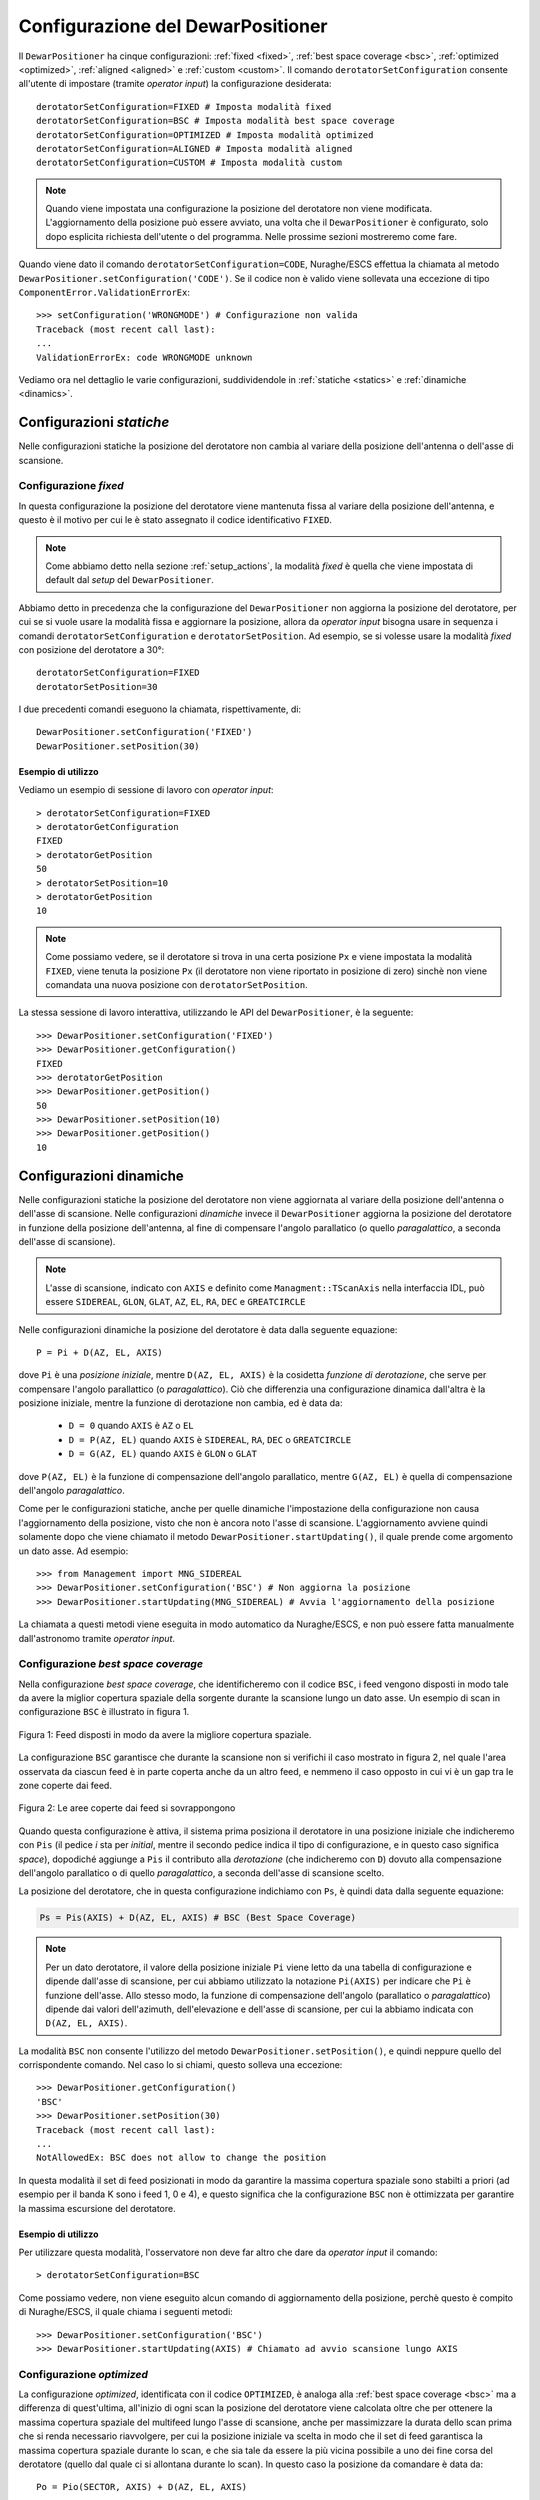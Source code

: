 .. _configurations:

**********************************
Configurazione del DewarPositioner
**********************************

Il ``DewarPositioner`` ha cinque configurazioni:
:ref:`fixed <fixed>`,
:ref:`best space coverage <bsc>`, :ref:`optimized <optimized>`,
:ref:`aligned <aligned>` e :ref:`custom <custom>`.
Il comando ``derotatorSetConfiguration`` consente all'utente di impostare
(tramite *operator input*) la configurazione desiderata::

  derotatorSetConfiguration=FIXED # Imposta modalità fixed
  derotatorSetConfiguration=BSC # Imposta modalità best space coverage
  derotatorSetConfiguration=OPTIMIZED # Imposta modalità optimized
  derotatorSetConfiguration=ALIGNED # Imposta modalità aligned
  derotatorSetConfiguration=CUSTOM # Imposta modalità custom

.. note:: Quando viene impostata una configurazione la
   posizione del derotatore non viene modificata. L'aggiornamento della
   posizione può essere avviato, una volta che il ``DewarPositioner`` è
   configurato, solo dopo esplicita richiesta dell'utente o del programma.
   Nelle prossime sezioni mostreremo come fare.

Quando viene dato il comando ``derotatorSetConfiguration=CODE``, Nuraghe/ESCS
effettua la chiamata al metodo ``DewarPositioner.setConfiguration('CODE')``.
Se il codice non è valido viene sollevata una eccezione di tipo 
``ComponentError.ValidationErrorEx``::

    >>> setConfiguration('WRONGMODE') # Configurazione non valida
    Traceback (most recent call last):
    ...
    ValidationErrorEx: code WRONGMODE unknown


Vediamo ora nel dettaglio le varie configurazioni, suddividendole in
:ref:`statiche <statics>` e :ref:`dinamiche <dinamics>`.


.. _statics:

Configurazioni *statiche*
=========================
Nelle configurazioni statiche la posizione del derotatore non cambia al
variare della posizione dell'antenna o dell'asse di scansione.


.. _fixed:

Configurazione *fixed*
----------------------
In questa configurazione la posizione del derotatore viene mantenuta
fissa al variare della posizione dell'antenna, e questo è il motivo 
per cui le è stato assegnato il codice identificativo ``FIXED``. 

.. note:: Come abbiamo detto nella sezione :ref:`setup_actions`,
          la modalità *fixed* è quella che viene impostata di default
          dal *setup* del ``DewarPositioner``.

Abbiamo detto in precedenza che la configurazione del ``DewarPositioner`` non
aggiorna la posizione del derotatore, per cui se si vuole usare la modalità
fissa e aggiornare la posizione, allora da *operator input* bisogna 
usare in sequenza i comandi ``derotatorSetConfiguration`` e 
``derotatorSetPosition``. Ad esempio, se si volesse usare la modalità
*fixed* con posizione del derotatore a 30°::

    derotatorSetConfiguration=FIXED
    derotatorSetPosition=30

I due precedenti comandi eseguono la chiamata, rispettivamente, di::

    DewarPositioner.setConfiguration('FIXED')
    DewarPositioner.setPosition(30)

Esempio di utilizzo
~~~~~~~~~~~~~~~~~~~
Vediamo un esempio di sessione di lavoro con *operator input*::

    > derotatorSetConfiguration=FIXED
    > derotatorGetConfiguration
    FIXED
    > derotatorGetPosition
    50
    > derotatorSetPosition=10
    > derotatorGetPosition
    10

.. note:: Come possiamo vedere, se il derotatore si trova in 
   una certa posizione ``Px`` e viene impostata
   la modalità ``FIXED``, viene tenuta la posizione ``Px`` (il derotatore
   non viene riportato in posizione di zero) sinchè non viene comandata
   una nuova posizione con ``derotatorSetPosition``.

La stessa sessione di lavoro interattiva, utilizzando le API 
del ``DewarPositioner``, è la seguente::

    >>> DewarPositioner.setConfiguration('FIXED')
    >>> DewarPositioner.getConfiguration()
    FIXED
    >>> derotatorGetPosition
    >>> DewarPositioner.getPosition()
    50
    >>> DewarPositioner.setPosition(10)
    >>> DewarPositioner.getPosition()
    10


.. _dinamics:

Configurazioni dinamiche
========================
Nelle configurazioni statiche la posizione del derotatore non viene
aggiornata al variare della posizione dell'antenna o dell'asse
di scansione. Nelle configurazioni *dinamiche* invece 
il ``DewarPositioner`` aggiorna la posizione del derotatore in funzione
della posizione dell'antenna, al fine di compensare l'angolo parallatico
(o quello *paragalattico*, a seconda dell'asse di scansione). 

.. note:: L'asse di scansione, indicato con ``AXIS`` e
   definito come ``Managment::TScanAxis`` nella interfaccia IDL, può
   essere ``SIDEREAL``, ``GLON``, ``GLAT``, ``AZ``, ``EL``, ``RA``, ``DEC`` e
   ``GREATCIRCLE``

Nelle configurazioni dinamiche la posizione del derotatore è data
dalla seguente equazione::

    P = Pi + D(AZ, EL, AXIS)

dove ``Pi`` è una *posizione iniziale*, mentre ``D(AZ, EL, AXIS)``
è la cosidetta *funzione di derotazione*, che serve
per compensare l'angolo parallattico (o *paragalattico*).
Ciò che differenzia una configurazione
dinamica dall'altra è la posizione iniziale, mentre la 
funzione di derotazione non cambia, ed è data da:

    * ``D = 0`` quando ``AXIS`` è ``AZ`` o ``EL``
    * ``D = P(AZ, EL)`` quando ``AXIS`` è ``SIDEREAL``, ``RA``, ``DEC`` 
      o ``GREATCIRCLE``
    * ``D = G(AZ, EL)`` quando ``AXIS`` è ``GLON`` o ``GLAT``

dove ``P(AZ, EL)`` è la funzione di compensazione dell'angolo parallatico,
mentre ``G(AZ, EL)`` è quella di compensazione dell'angolo *paragalattico*.

Come per le configurazioni statiche, anche per quelle dinamiche 
l'impostazione della configurazione non causa l'aggiornamento della posizione,
visto che non è ancora noto l'asse di scansione. L'aggiornamento avviene quindi
solamente dopo che viene chiamato il metodo ``DewarPositioner.startUpdating()``,
il quale prende come argomento un dato asse. Ad esempio::

    >>> from Management import MNG_SIDEREAL
    >>> DewarPositioner.setConfiguration('BSC') # Non aggiorna la posizione
    >>> DewarPositioner.startUpdating(MNG_SIDEREAL) # Avvia l'aggiornamento della posizione

La chiamata a questi metodi viene eseguita in modo automatico da Nuraghe/ESCS, e 
non può essere fatta manualmente dall'astronomo tramite *operator input*.


.. _bsc:

Configurazione *best space coverage*
------------------------------------
Nella configurazione *best space coverage*, che identificheremo con
il codice ``BSC``, i feed vengono disposti in modo tale da 
avere la miglior copertura spaziale della sorgente durante la scansione
lungo un dato asse. Un esempio di scan in configurazione ``BSC``
è illustrato in figura 1.

.. figure:: images/bestspace.png
   :scale: 80%
   :alt: bestspace
   :align: center

   Figura 1: Feed disposti in modo da avere la migliore copertura spaziale.

La configurazione ``BSC`` garantisce che durante la scansione
non si verifichi il caso mostrato in figura 2, nel quale
l'area osservata da ciascun feed è in parte coperta anche da un altro feed,
e nemmeno il caso opposto in cui vi è un gap tra le zone coperte dai feed.

.. figure:: images/not_bestspace_overlap.png
   :scale: 80%
   :alt: overlap
   :align: center

   Figura 2: Le aree coperte dai feed si sovrappongono

Quando questa configurazione è attiva, il sistema prima posiziona il derotatore
in una posizione iniziale che indicheremo con ``Pis`` (il pedice *i* sta per
*initial*, mentre il secondo pedice indica il tipo di
configurazione, e in questo caso significa *space*),
dopodiché aggiunge a ``Pis`` il contributo alla *derotazione* (che indicheremo
con ``D``) dovuto alla
compensazione dell'angolo parallatico o di quello *paragalattico*, a seconda
dell'asse di scansione scelto. 

La posizione del derotatore, che in questa configurazione indichiamo 
con ``Ps``, è quindi data dalla seguente equazione:

.. code-block:: none

   Ps = Pis(AXIS) + D(AZ, EL, AXIS) # BSC (Best Space Coverage)

.. note:: Per un dato derotatore, il valore della posizione iniziale ``Pi`` 
          viene letto da una tabella di configurazione e
          dipende dall'asse di scansione, per cui abbiamo utilizzato
          la notazione ``Pi(AXIS)`` per indicare che ``Pi`` è funzione 
          dell'asse. Allo stesso modo, la funzione di compensazione
          dell'angolo (parallatico o *paragalattico*) dipende dai 
          valori dell'azimuth, dell'elevazione e dell'asse di scansione,
          per cui la abbiamo indicata con ``D(AZ, EL, AXIS)``.


La modalità ``BSC`` non consente
l'utilizzo del metodo ``DewarPositioner.setPosition()``, e quindi
neppure quello del corrispondente comando. Nel caso lo si chiami,
questo solleva una eccezione::

    >>> DewarPositioner.getConfiguration() 
    'BSC'
    >>> DewarPositioner.setPosition(30) 
    Traceback (most recent call last):
    ...
    NotAllowedEx: BSC does not allow to change the position


In questa modalità il set di feed posizionati in modo da garantire la
massima copertura spaziale sono stabilti a priori (ad esempio per il
banda K sono i feed 1, 0 e 4), e questo significa che la configurazione
``BSC`` non è ottimizzata per garantire la massima escursione del derotatore.

Esempio di utilizzo
~~~~~~~~~~~~~~~~~~~
Per utilizzare questa modalità, l'osservatore non deve far altro che
dare da *operator input* il comando::

    > derotatorSetConfiguration=BSC 

Come possiamo vedere, non viene eseguito alcun comando di aggiornamento della
posizione, perchè questo è compito di Nuraghe/ESCS, il quale chiama i
seguenti metodi::

    >>> DewarPositioner.setConfiguration('BSC')
    >>> DewarPositioner.startUpdating(AXIS) # Chiamato ad avvio scansione lungo AXIS

.. _optimized:

Configurazione *optimized*
--------------------------
La configurazione *optimized*, identificata con il codice ``OPTIMIZED``,
è analoga alla :ref:`best space coverage <bsc>` ma a differenza di
quest'ultima, all'inizio di ogni scan la posizione del derotatore
viene calcolata oltre che per ottenere la massima copertura spaziale del
multifeed lungo l'asse di scansione, anche per massimizzare
la durata dello scan prima che si renda necessario riavvolgere, per cui
la posizione iniziale va scelta in modo che il set di feed garantisca
la massima copertura spaziale durante lo scan, e che sia tale da
essere la più vicina possibile a uno dei fine corsa del derotatore (quello
dal quale ci si allontana durante lo scan).
In questo caso la posizione da comandare è data da::

    Po = Pio(SECTOR, AXIS) + D(AZ, EL, AXIS) 
    
dove ``SECTOR`` può essere ``NORD`` o ``SUD``, mentre ``Pio`` è dato da::

    Pio(SECTOR) = K(SECTOR) + Pis(AXIS) 

Il parametro ``K`` viene sommato a ``Pis`` in modo da ottenere una 
posizione iniziale ``Pio`` che garantisca la massima copertura spaziale
durante lo scan, e
tale che si abbia la massima durata dello scan prima che sia necessario
riavvolgere. Il valore di ``K``, in modulo, è dato da::

    abs(K) = NUMBER_OF_FEEDS*STEP

dove ``NUMBER_OF_FEEDS`` è la nostra incognita, e rappresenta il numero di 
feed di cui dobbiamo ruotare il derotatore per garantire la massima escursione
durante lo scan. Vediamo come calcolarlo, con un esempio.
Supponiamo di utilizzare il derotatore del
22GHz di SRT, la cui posizione può andare da -106 a +106 gradi, e il cui ``STEP``
è pari a 60 gradi. Dobbiamo iniziare una scansione con ``AXIS == GLON``, 
e supponiamo che da tabella si abbia ``Pis = 40 gradi``.
Supponiamo infine che durante la scansione l'azimuth sia tale per cui
l'antenna punterà a nord, per cui il cielo ruoterà CCW. 
Il derotatore ruoterà anche esso CCW, per cui dobbiamo sceglere il 
valore di ``NUMBER_OF_FEEDS`` che
garantisca la massima escursione, ovvero tale che 
``Pis + NUBER_OF_FEEDS*STEP`` sia il più vicino possibile al 
limite positivo +106 gradi, ma non lo superi. Questo valore
è ``NUMBER_OF_FEEDS = 1``, visto che si ha:

.. code-block:: none

    Pis + NUMBER_OF_FEEDS*STEPS == 40 + NUMBER_OF_FEEDS*60 < 106

ovvero:

.. code-block:: none
    
    NUMBER_OF_FEEDS < (106-40)/60  --> NUMBER_OF_FEEDS = 1

Quindi in questo caso ``K = NUMBER_OF_FEEDS*STEP = 60 gradi``.
Per quanto riguarda il segno di ``K``, questo cambia a seconda che
``SECTOR`` sia ``NORD`` o ``SUD``:

  * ``NORD``: il cielo ruota CCW per cui ``SGN(K) == +1``
  * ``SUD``: il cielo ruota CW, per cui ``SGN(K) == -1``

Ad esempio, consideriamo l'esempio di prima, con ``Pis = 40 gradi`` e
con l'antenna che osserva a *sud*, ovvero rotazione CW. In questo caso si
ha ``NUMBER_OF_FEEDS = 2``:

.. code-block:: none

    40 - NUMBER_OF_FEEDS*60 > -106  -->  NUMBER_OF_FEEDS < 146/60 

per cui:

.. code-block:: none

    K = -NUMBER_OF_FEEDS*STEP = -2*60 = -120


Quindi, riassumendo, se l'antenna osserva a sud::

    Po = Psi(AXIS) - NUMBER_OF_FEEDS*STEP + D(AZ, EL, AXIS) 

mentre se l'antenna sta osservando a nord::

    Po = Psi(AXIS) + NUMBER_OF_FEEDS*STEP + D(AZ, EL, AXIS)

Il valore di ``Poi`` viene calcolato dal ``DewarPositioner`` a *runtime*,
ricavando prima il
valore di ``Psi`` da tabella e poi calcolando ``K(SECTOR)``.
Concludiamo dicendo che così come per la configurazione ``BSC``, anche
la ``OPTIMIZED`` non consente l'utilizzo del comando ``derotatorSetPosition``.

Esempio di utilizzo
~~~~~~~~~~~~~~~~~~~
Anche qua, per quanto riguarda l'aggiornamento della posizione, ci si comporta
allo stesso modo di quanto abbiamo visto al termine della sezione
:ref:`bsc`, per cui da *operator input* è sufficiente dare il comando::

    > derotatorSetConfiguration=OPTIMIZED


.. _aligned:

Configurazione *aligned*
------------------------
In questa configurazione, il cui codice identificativo è ``ALIGNED``,
viene scelto il set di feed che si vuole allineare con l'asse di scansione.
In Nuraghe/ESCS vi sarà una tabella che riporterà, per ogni derotatore,
i possibili set. La posizione del derotatore è data da::

   Pa = Pia(AXIS) + D(AZ, EL, AXIS) 

.. attention:: Se il derotatore non compre un angolo di almento 360°, non
   è detto che sia possibile allineare un certo set di feed con un dato
   asse. In generale però se non è possibile allinearli con un asse, è 
   probabile che li si possa allineare con quello ortogonale.

Esempio di utilizzo
~~~~~~~~~~~~~~~~~~~
Rispetto alle altre configurazioni dinamiche, nella configurazione *aligned*
vi è un ulteriore comando da utilizzare, chiamato ``derotatorSetAlignment``,
che prende come argomento una stringa identificativa dei feed che si 
vuole allineare.
Nella stringa i feed devono essere separati da un segno meno::

    > derotatorSetConfiguration=ALIGNED
    > derotatorSetAlignment=0-4

In questo caso viene scelto il set a cui appartengono
i feed 0 e 4 (ad esempio, nel caso del banda K verrebbe scelto il set ``{1, 0, 4}``).

.. important:: Se non viene scelto un allineamento, allora viene utilizzato
   un allineamento di default (nel caso del banda K è quello ``{1, 0, 4}``).

Il comando ``derotatorSetConfiguration=ALIGNED`` da luogo alla chiamata
dei seguenti metodi::

    DewarPositioner.setConfiguration('ALIGNED') # Non avvia aggiornamento posizione
    DewarPositioner.setAlignment('default') # Non avvia aggiornamento posizione
    DewarPositioner.startUpdating(AXIS) # Chiamato quando viene avviato lo scan

La sessione di *operator input* riportata all'inizio di questa sezione da
invece luogo alle seguenti chiamate::

    DewarPositioner.setConfiguration('ALIGNED') 
    DewarPositioner.setAlignment('default') 
    DewarPositioner.setAlignment('0-4') 
    DewarPositioner.startUpdating(AXIS) # Chiamato quando viene avviato lo scan

Concludiamo dicendo che così come per la configurazione ``BSC`` e ``OPTIMIZED``, 
anche la ``ALIGNED`` non consente l'utilizzo del comando ``derotatorSetPosition``.

.. _custom:

Configurazione *custom*
-----------------------
In questa configurazione la posizione iniziale può essere impostata 
dall'utente, e per tale motivo a questa configurazione è stato assegnato
il codice identificativo ``CUSTOM``. La posizione del derotatore è data da::

   Pc = Pic + D(AZ, EL, AXIS) 

Esempio di utilizzo
~~~~~~~~~~~~~~~~~~~
Rispetto ai casi di configurazione dinamica appena visti, nella modalità
*custom* è necessario specificare la posizione iniziale, altrimenti
verrà utilizzata come ``Pic`` la posizione attuale. Ad esempio, se
si vuole avere una posizione iniziale di 30°::

    > derotatorSetConfiguration=CUSTOM
    > derotatorSetPosition=30

Come al solito l'aggiornamento viene avviato da Nuraghe/ESCS nel momento
in cui viene comandata la scansione lundo un dato asse.


Interrompere l'aggiornamento
----------------------------
Dal punto di vista di Nuraghe/ESCS, se si vuole interrompere 
l'aggiornamento della posizione del derotatore 
bisogna chiamare il metodo ``DewarPositioner.stopUpdating()``.

L'astronomo invece può interrompere l'aggiornamento in due modi:

  1. passando alla configurazione :ref:`fixed <fixed>`, e in questo
     caso il derotatore si fermerà all'ultima posizione comandata
  2. utilizzando il comando ``derotatorStopUpdating``

.. attention:: Nota personale: per passare da una modalità all'altra è necessario
   uno ``stopUpdating()``? In questo caso 
   nel ``DewarPositionerImpl.setConfiguration()``,
   devo inserire delle procedure
   in modo che venga chiamato lo ``stopUpdating()``.

Concludiamo dicendo che oltre ai comandi visti in questa sezione, ve ne
sono altri legati alle configurazioni, come ``derotatorGetConfiguration``,
``derotatorIsConfigured``, ecc. Per un elenco completo dei comandi
si veda la sezione :ref:`commands`, mentre l'elenco completo dei metodi
è riportato nella sezione :ref:`api`.



